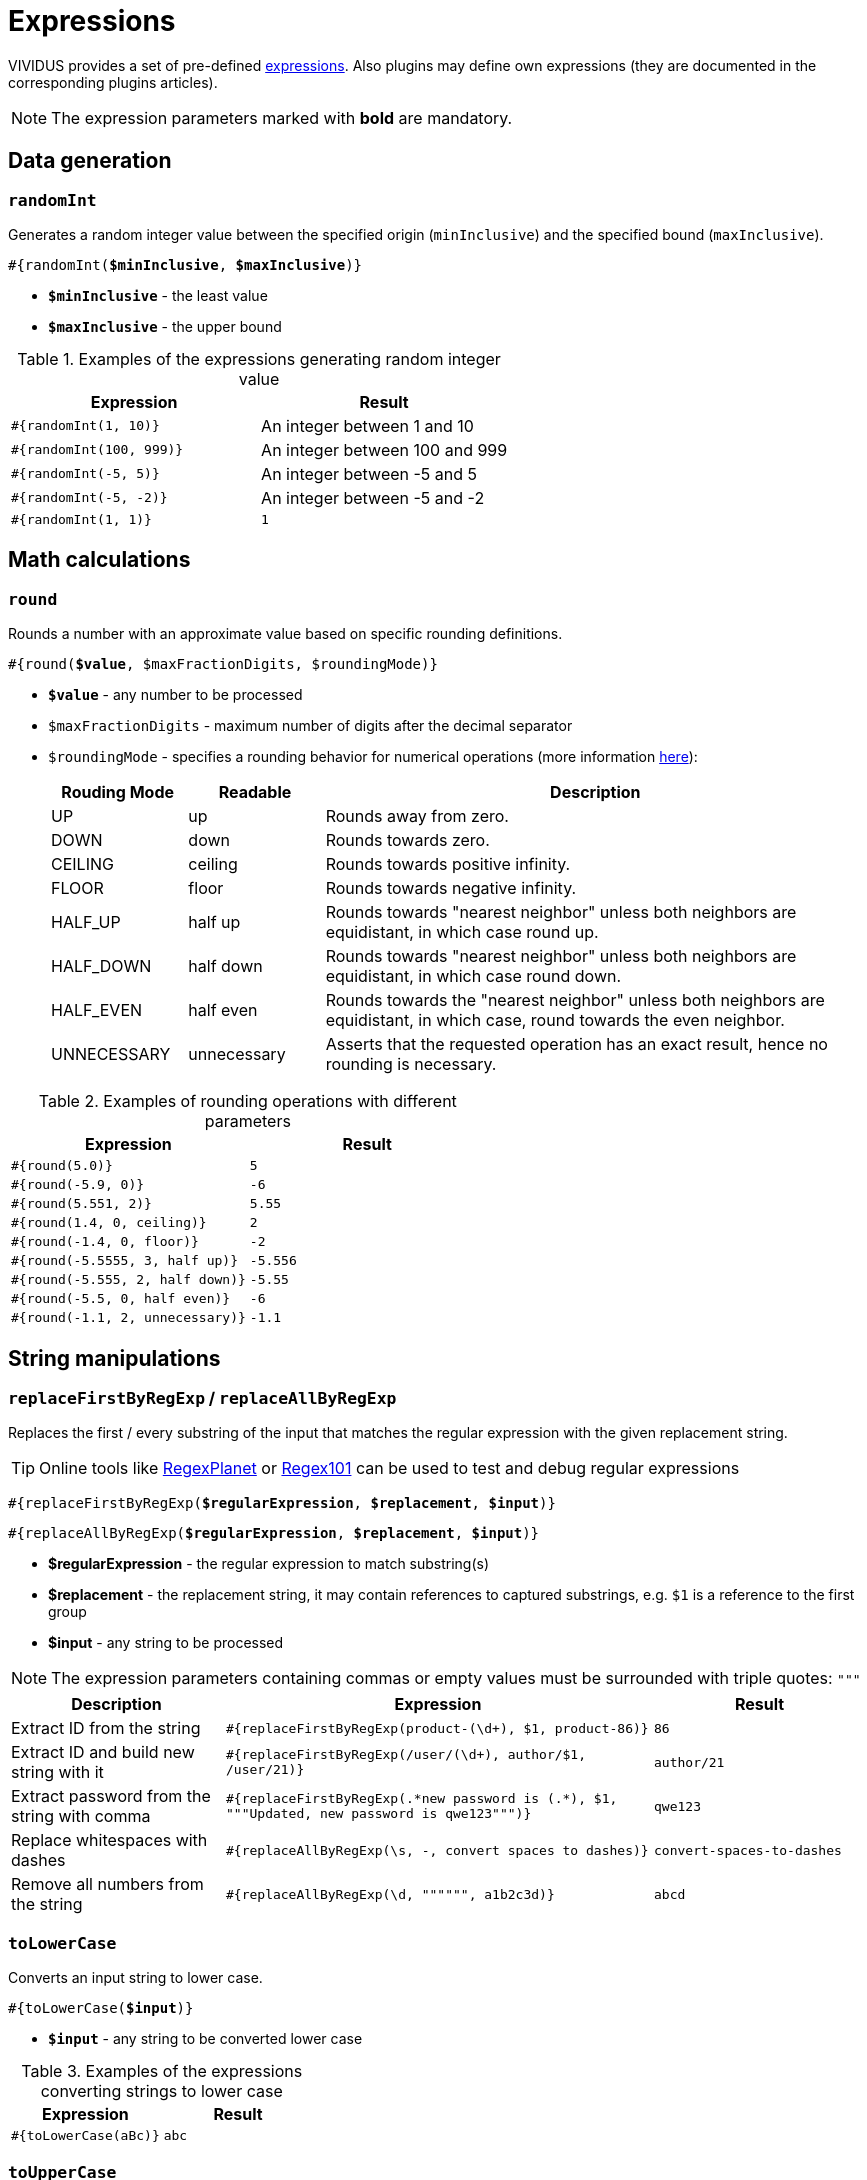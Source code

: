 = Expressions

VIVIDUS provides a set of pre-defined xref:ROOT:glossary.adoc#_expression[expressions].
Also plugins may define own expressions (they are documented in the
corresponding plugins articles).

NOTE: The expression parameters marked with *bold* are mandatory.

== Data generation

=== `randomInt`

Generates a random integer value between the specified origin (`minInclusive`) and the specified bound (`maxInclusive`).

[source, subs="+quotes"]
----
#{randomInt(*$minInclusive*, *$maxInclusive*)}
----

* *`$minInclusive`* - the least value
* *`$maxInclusive`* - the upper bound

.Examples of the expressions generating random integer value
|===
|Expression |Result

|`#{randomInt(1, 10)}`
|An integer between 1 and 10

|`#{randomInt(100, 999)}`
|An integer between 100 and 999

|`#{randomInt(-5, 5)}`
|An integer between -5 and 5

|`#{randomInt(-5, -2)}`
|An integer between -5 and -2

|`#{randomInt(1, 1)}`
|`1`
|===

== Math calculations

=== `round`

Rounds a number with an approximate value based on specific rounding definitions.

[source, subs="+quotes"]
----
#{round(*$value*, $maxFractionDigits, $roundingMode)}
----

* *`$value`* - any number to be processed
* `$maxFractionDigits` - maximum number of digits after the decimal separator
* `$roundingMode` - specifies a rounding behavior for numerical operations (more information https://docs.oracle.com/en/java/javase/11/docs/api/java.base/java/math/RoundingMode.html[here]):
+
[cols="1, 1, 4", options="header"]
|===
|Rouding Mode |Readable |Description

|UP
|up
|Rounds away from zero.

|DOWN
|down
|Rounds towards zero.

|CEILING
|ceiling
|Rounds towards positive infinity.

|FLOOR
|floor
|Rounds towards negative infinity.

|HALF_UP
|half up
|Rounds towards "nearest neighbor" unless both neighbors are equidistant, in which case round up.

|HALF_DOWN
|half down
|Rounds towards "nearest neighbor" unless both neighbors are equidistant, in which case round down.

|HALF_EVEN
|half even
|Rounds towards the "nearest neighbor" unless both neighbors are equidistant, in which case, round towards the even neighbor.

|UNNECESSARY
|unnecessary
|Asserts that the requested operation has an exact result, hence no rounding is necessary.
|===

.Examples of rounding operations with different parameters
|===
|Expression |Result

|`#{round(5.0)}`
|`5`

|`#{round(-5.9, 0)}`
|`-6`

|`#{round(5.551, 2)}`
|`5.55`

|`#{round(1.4, 0, ceiling)}`
|`2`

|`#{round(-1.4, 0, floor)}`
|`-2`

|`#{round(-5.5555, 3, half up)}`
|`-5.556`

|`#{round(-5.555, 2, half down)}`
|`-5.55`

|`#{round(-5.5, 0, half even)}`
|`-6`

|`#{round(-1.1, 2, unnecessary)}`
|`-1.1`
|===

== String manipulations

=== `replaceFirstByRegExp` / `replaceAllByRegExp`

Replaces the first / every substring of the input that matches the regular
expression with the given replacement string.

[TIP]
====
Online tools like https://www.regexplanet.com/advanced/java/index.html[RegexPlanet] or
https://regex101.com/[Regex101] can be used to test and debug regular expressions
====

[source, subs="+quotes"]
----
#{replaceFirstByRegExp(*$regularExpression*, *$replacement*, *$input*)}
----
[source, subs="+quotes"]
----
#{replaceAllByRegExp(*$regularExpression*, *$replacement*, *$input*)}
----

* *$regularExpression* - the regular expression to match substring(s)
* *$replacement* - the replacement string, it may contain references to captured
substrings, e.g. `$1` is a reference to the first group
* *$input* - any string to be processed

NOTE: The expression parameters containing commas or empty values must be surrounded with triple quotes: `"""`

[cols="1, 2,1", options="header"]
|===
|Description |Expression |Result

|Extract ID from the string
|`#{replaceFirstByRegExp(product-(\d+), $1, product-86)}`
|`86`

|Extract ID and build new string with it
|`#{replaceFirstByRegExp(/user/(\d+), author/$1, /user/21)}`
|`author/21`

|Extract password from the string with comma
|`#{replaceFirstByRegExp(.\*new password is (.*), $1, """Updated, new password is qwe123""")}`
|`qwe123`

|Replace whitespaces with dashes
|`#{replaceAllByRegExp(\s, -, convert spaces to dashes)}`
|`convert-spaces-to-dashes`

|Remove all numbers from the string
|`#{replaceAllByRegExp(\d, """""", a1b2c3d)}`
|`abcd`
|===

=== `toLowerCase`

Converts an input string to lower case.

[source, subs="+quotes"]
----
#{toLowerCase(*$input*)}
----

* *`$input`* - any string to be converted lower case

.Examples of the expressions converting strings to lower case
|===
|Expression |Result

|`#{toLowerCase(aBc)}`
|`abc`
|===

=== `toUpperCase`

Converts an input string to upper case.

[source, subs="+quotes"]
----
#{toUpperCase(*$input*)}
----

* *`$input`* - any string to be converted upper case

.Examples of the expressions converting strings to upper case
|===
|Expression |Result

|`#{toUpperCase(aBc)}`
|`ABC`
|===

=== `capitalizeFirstWord`

Capitalizes an input string, changing the first character to title case. No other characters are changed.

[source, subs="+quotes"]
----
#{capitalizeFirstWord(*$input*)}
----

* *`$input`* - any string to be capitalized

.Examples of the expressions capitalizing strings
|===
|Expression |Result

|`#{capitalizeFirstWord(aBc)}`
|`ABc`
|===

=== `capitalizeWords`

Capitalizes all the whitespace separated words in the input string. Only the first character of each word is changed.

[source, subs="+quotes"]
----
#{capitalizeWords(*$input*)}
----

* *`$input`* - any string to be capitalized

.Examples of the expressions capitalizing words in the string
|===
|Expression |Result

|`#{capitalizeWords(aBc dEf)}`
|`ABc DEf`
|===

=== `capitalizeWordsFully`

Converts all the whitespace separated words in a String into capitalized words, that is each word is made up of a titlecase character and then a series of lowercase characters.

[source, subs="+quotes"]
----
#{capitalizeWordsFully(*$input*)}
----

* *`$input`* - any string to be capitalized

.Examples of the expressions capitalizing strings
|===
|Expression |Result

|`#{capitalizeWordsFully(aBc dEf)}`
|`Abc Def`
|===

=== `uncapitalizeFirstWord`

Uncapitalizes an input string, changing the first character to title case. No other characters are changed.

[source, subs="+quotes"]
----
#{uncapitalizeFirstWord(*$input*)}
----

* *`$input`* - any string to be capitalized

.Examples of the expressions capitalizing strings
|===
|Expression |Result

|`#{uncapitalizeFirstWord(ABc)}`
|`aBc`
|===

=== `uncapitalizeWords`

Uncapitalizes all the whitespace separated words in the input string. Only the first character of each word is changed.

[source, subs="+quotes"]
----
#{uncapitalizeWords(*$input*)}
----

* *`$input`* - any string to be capitalized

.Examples of the expressions capitalizing words in the string
|===
|Expression |Result

|`#{uncapitalizeWords(ABc DEf)}`
|`aBc eEf`
|===

=== `trim`

Trims an input string (removes control characters (chars with code less than or equal to 32) from both ends).

[source, subs="+quotes"]
----
#{trim(*$input*)}
----

* *`$input`* - any string to be trimmed

.Examples of the expressions trimming strings
|===
|Expression |Result

|`#{trim( a b c )}`
|`a b c`
|===

=== `encodeToBase64`

Encode the input string to Base64 format

[source, subs="+quotes"]
----
#{encodeToBase64(*$input*)}
----

* *`$input`* - any string to be encoded to Base64 format

.Examples of the expressions encoding to Base64
|===
|Expression |Result

|`#{encodeToBase64(vividus)}`
|`dml2aWR1cw==`
|===

=== `decodeFromBase64`

Decodes the input string from Base64 format to the regular string

[source, subs="+quotes"]
----
#{decodeFromBase64(*$input*)}
----

* *`$input`* - Base64 string to decode

.Examples of the expressions decoding Base64
|===
|Expression |Result

|`#{decodeFromBase64(dml2aWR1cw==)}`
|`vividus`
|===


=== `toBase64Gzip`

Compress the input string to GZip and encode compressed bytes to Base64 format

[source, subs="+quotes"]
----
#{toBase64Gzip(*$input*)}
----

* *`$input`* - any string to be compressed and encoded

.Examples of the expressions compressing and encoding to Base64 GZip
|===
|Expression |Result

|`#{toBase64Gzip(vividus)}`
|`H4sIAAAAAAAAACvLLMtMKS0GANIHCdkHAAAA`
|===

=== `escapeHTML`

Escapes reserved characters in https://www.w3schools.com/html/html_entities.asp[HTML] string

[source, subs="+quotes"]
----
#{escapeHTML(*$input*)}
----

* *`$input`* - any string to be escaped

.Escape HTML string
|===
|Expression |Result

|`#{escapeHTML(M&Ms)}`
|`M&amp;Ms`
|===

=== `quoteRegExp`

Quotes the input literal so that metacharacters or escape sequences in the input sequence will be given no special meaning in regular expression.

[source, subs="+quotes"]
----
#{quoteRegExp(*$input*)}
----

* *`$input`* - any string to be quoted

.Quote regular expression
|===
|Expression |Result

|`#{quoteRegExp(Some(Value))}`
|`\QSome(Value)\E`
|===

.Verify the data
[source,gherkin]
----
Then `${frontEndData}` matches `#{quorePattern(${backEndData})}.*`
----

== Hash calculations

:algorithm-summary: hash algorithm (can use https://datatracker.ietf.org/doc/rfc1319[MD2], https://datatracker.ietf.org/doc/rfc1321[MD5], https://datatracker.ietf.org/doc/rfc3174[SHA-1], https://datatracker.ietf.org/doc/rfc6234[SHA-256], https://datatracker.ietf.org/doc/rfc6234[SHA-384], https://datatracker.ietf.org/doc/rfc6234[SHA-512])

=== `calculateHash`

Calculates the hash using the specified hashing algorithm

[source, subs="+quotes"]
----
#{calculateHash($algorithm, $input)}
----

* *`$algorithm`* - {algorithm-summary}
* *`$input`* - any string to calculate hash

.Example of hash calculating for string using MD5
|===
|Expression |Result

|`#{calculateHash(MD5, vividus)}`
|`0a05ba6064ae7e5d6ee9818f85b666ad`
|===

=== `calculateFileHash`

:resource-info: xref:ROOT:glossary.adoc#_resource

Calculates the {resource-info}[resource] or file hash using the specified hashing algorithm

[source, subs="+quotes"]
----
#{calculateFileHash(*$algorithm*, *$resourceNameOrFilePath*)}
----

* *`$algorithm`* - {algorithm-summary}
* *`$resourceNameOrFilePath`* - the {resource-info}[resource name] or the file path

.Example of hash calculating for file using SHA-1
|===
|Expression |Result

|`#{calculateFileHash(SHA-1, data/file.txt)}`
|`0a05ba6064ae7e5d6ee9818f85b666ad`
|===

== Resources
:resource-name-parameter: pass:quotes[*`$resourceName`* - the name of the xref:ROOT:glossary.adoc#_resource[resource] to load]

=== `loadResource`

Loads the resource by its name and replaces the expression with the content of the resource.

[source, subs="+quotes"]
----
#{loadResource(*$resourceName*)}
----

* {resource-name-parameter}

.Load data from the project resource
[source,gherkin]
----
When I initialize the scenario variable `my-data` with value `#{loadResource(/data/body.txt)}`
----

=== `loadBinaryResource`

Loads the resource by its name as bytes. It could be useful for the steps that accepting raw binary data.

[source, subs="+quotes"]
----
#{loadBinaryResource(*$resourceName*)}
----

* {resource-name-parameter}

.Load data from the project resource as bytes
[source,gherkin]
----
When I mock HTTP responses with request URL which CONTAINS `frames.html` using response code `200`, content `#{loadBinaryResource(page.html)}` and headers:
|name        |value    |
|Content-Type|text/html|
----

=== `resourceToBase64`

Finds the resource by its name and replaces the expression with the content of the resource in Base64 format.

[source, subs="+quotes"]
----
#{resourceToBase64(*$resourceName*)}
----

[subs="specialchars,attributes,quotes,replacements,macros,post_replacements"]
* {resource-name-parameter}

.Load data as Base64 from the project resource
[source,gherkin]
----
When I initialize the scenario variable `my-data` with value `#{resourceToBase64(/data/body.txt)}`
----

== Script evaluation

=== `eval`

Evaluates https://commons.apache.org/proper/commons-jexl/[JEXL] script and converts result to a string.

[source, subs="+quotes"]
----
#{eval(*$script*)}
----

* *`$script`* - valid https://commons.apache.org/proper/commons-jexl/reference/syntax.html[JEXL] script to be evaluated

[TIP]
* Any Vividus variable is accessible in the JEXL script by its name


.Evaluate JEXL script
[source,gherkin]
----
Scenario: Verify eval expression
Then `#{<expression>}` is = `<expected>`
Examples:
|expected          |expression                                                        |
|null              |eval(null)                                                        |
|28                |eval(16 + 2 * 6)                                                  |
|10                |eval(math:abs(-10))                                               |
|here              |eval(stringUtils:substringAfterLast('namescpaces are %here', '%'))|
|108               |eval((16 + 2) * 6)                                                |
|-6                |eval(100 / 5 - 16 * 2 + 6)                                        |
|true              |eval(`string\n1` == `string\n1`)                                  |
|false             |eval(`string\n1` == `string1`)                                    |
|I Am FINE         |eval(wordUtils:capitalize('i am FINE'))                           |
|i am fINE         |eval(wordUtils:uncapitalize('I Am FINE'))                         |
|tHE DOG HAS A bone|eval(wordUtils:swapCase('The dog has a BONE'))                    |
|FRD               |eval(wordUtils:initials('Fus Ro Dah'))                            |
----

=== `evalGroovy`

Evaluates groovy script and converts result to a string.

[source, subs="+quotes"]
----
#{evalGroovy(*$script*)}
----

* *`$script`* - valid https://groovy-lang.org/index.html[Groovy] script to be evaluated

[TIP]
====
* Any Vividus variable is accessible in the groovy script by its name
* One could use any of online groovy evaluators to verify the script. For example see: https://groovy-playground.appspot.com/[Evaluator]
====


.Evaluate Groovy script
[source,gherkin]
----
When I initialize Scenario variable `listOfMaps` with values:
|key|
|2  |
|1  |
|3  |
Then `1-2-3` is = `#{evalGroovy(return listOfMaps.collect{it['key']}.sort().join('-'))}`
----

== Null value

=== `null`

Represents `null` (a.k.a. `NULL`). In most case `null` means no value (see https://www.w3schools.com/sql/sql_null_values.asp[`NULL` in SQL] and https://www.json.org/json-en.html[`null` in JSON]).

[source, subs="+quotes"]
----
#{null}
----

NOTE: Null expression can only be evaluated separately. Strings or other expressions with the nested null expression will be completely ignored and not executed.

.Validation of JSON element with `null` value
[source,gherkin]
----
When I initialize the scenario variable `json` with value `
{
    "persons": {
        "nemo": null
    }
}
`
Then JSON element value from `${json}` by JSON path `$.persons.nemo` is equal to `#{null}`
----
